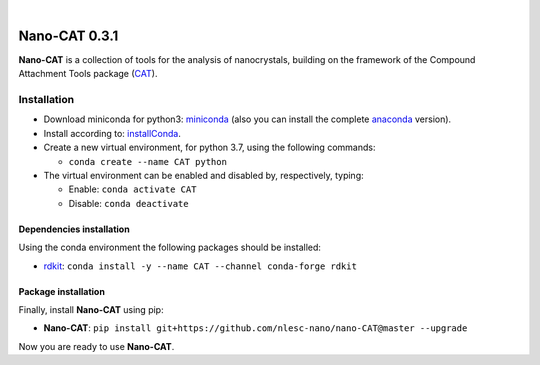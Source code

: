 .. image:: https://travis-ci.org/nlesc-nano/nano-CAT.svg?branch=master
   :target: https://travis-ci.org/nlesc-nano/nano-CAT

|

.. image:: https://img.shields.io/badge/python-3.6-blue.svg
   :target: https://www.python.org

.. image:: https://img.shields.io/badge/python-3.7-blue.svg
   :target: https://www.python.org


##############
Nano-CAT 0.3.1
##############

**Nano-CAT** is a collection of tools for the analysis of nanocrystals,
building on the framework of the Compound Attachment Tools package (CAT_).


Installation
============

- Download miniconda for python3: miniconda_ (also you can install the complete anaconda_ version).

- Install according to: installConda_.

- Create a new virtual environment, for python 3.7, using the following commands:

  - ``conda create --name CAT python``

- The virtual environment can be enabled and disabled by, respectively, typing:

  - Enable: ``conda activate CAT``

  - Disable: ``conda deactivate``


Dependencies installation
-------------------------

Using the conda environment the following packages should be installed:

- rdkit_: ``conda install -y --name CAT --channel conda-forge rdkit``


Package installation
--------------------
Finally, install **Nano-CAT** using pip:

- **Nano-CAT**: ``pip install git+https://github.com/nlesc-nano/nano-CAT@master --upgrade``

Now you are ready to use **Nano-CAT**.


.. _miniconda: http://conda.pydata.org/miniconda.html
.. _anaconda: https://www.continuum.io/downloads
.. _installConda: https://docs.anaconda.com/anaconda/install/
.. _CAT: https://github.com/nlesc-nano/CAT
.. _rdkit: http://www.rdkit.org
